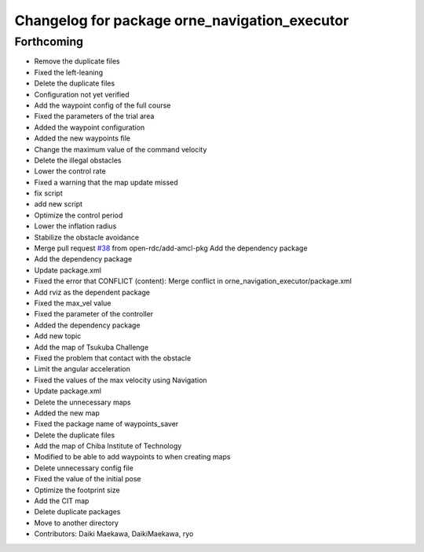 ^^^^^^^^^^^^^^^^^^^^^^^^^^^^^^^^^^^^^^^^^^^
Changelog for package orne_navigation_executor
^^^^^^^^^^^^^^^^^^^^^^^^^^^^^^^^^^^^^^^^^^^

Forthcoming
-----------
* Remove the duplicate files
* Fixed the left-leaning
* Delete the duplicate files
* Configuration not yet verified
* Add the waypoint config of the full course
* Fixed the parameters of the trial area
* Added the waypoint configuration
* Added the new waypoints file
* Change the maximum value of the command velocity
* Delete the illegal obstacles
* Lower the control rate
* Fixed a warning that the map update missed
* fix script
* add new script
* Optimize the control period
* Lower the inflation radius
* Stabilize the obstacle avoidance
* Merge pull request `#38 <https://github.com/open-rdc/orne_navigation_executor/issues/38>`_ from open-rdc/add-amcl-pkg
  Add the dependency package
* Add the dependency package
* Update package.xml
* Fixed the error that CONFLICT (content): Merge conflict in orne_navigation_executor/package.xml
* Add rviz as the dependent package
* Fixed the max_vel value
* Fixed the parameter of the controller
* Added the dependency package
* Add new topic
* Add the map of Tsukuba Challenge
* Fixed the problem that contact with the obstacle
* Limit the angular acceleration
* Fixed the values of the max velocity using Navigation
* Update package.xml
* Delete the unnecessary maps
* Added the new map
* Fixed the package name of waypoints_saver
* Delete the duplicate files
* Add the map of Chiba Institute of Technology
* Modified to be able to add waypoints to when creating maps
* Delete unnecessary config file
* Fixed the value of the initial pose
* Optimize the footprint size
* Add the CIT map
* Delete duplicate packages
* Move to another directory
* Contributors: Daiki Maekawa, DaikiMaekawa, ryo
